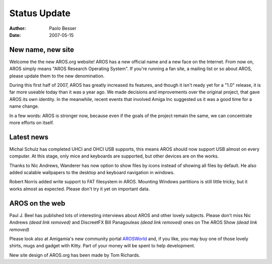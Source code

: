 =============
Status Update
=============

:Author:   Paolo Besser
:Date:     2007-05-15

New name, new site
------------------

Welcome the the new AROS.org website! AROS has a new official 
name and a new face on the Internet. From now on, AROS simply 
means "AROS Research Operating System". If you're running a fan 
site, a mailing list or so about AROS, please update them to the 
new denomination.

During this first half of 2007, AROS has greatly increased its 
features, and though it isn't ready yet for a "1.0" release, it 
is far more useable today than it was a year ago. We made decisions 
and improvements over the original project, that gave AROS its own 
identity. In the meanwhile, recent events that involved Amiga Inc 
suggested us it was a good time for a name change.

In a few words: AROS is stronger now, because even if the goals
of the project remain the same, we can concentrate more efforts 
on itself.

Latest news
-----------

Michal Schulz has completed UHCI and OHCI USB supports, this means
AROS should now support USB almost on every computer. At this stage, 
only mice and keyboards are supported, but other devices are on the 
works.

Thanks to Nic Andrews, Wanderer has now option to show files by icons
instead of showing all files by default. He also added scalable wallpapers 
to the desktop and keyboard navigation in windows.

Robert Norris added write support to FAT filesystem in AROS. 
Mounting Windows partitions is still little tricky, but it works 
almost as expected. Please don't try it yet on important data.

AROS on the web
---------------

Paul J. Beel has published lots of interesting interviews about AROS 
and other lovely subjects. Please don't miss Nic Andrews *(dead link removed)* and 
DiscreetFX Bill Panagouleas *(dead link removed)* ones on The AROS Show *(dead link removed)*

Please look also at Amigamia's new community portal `AROSWorld`__ 
and, if you like, you may buy one of those lovely shirts, mugs and 
gadget with Kitty. Part of your money will be spent to help 
development.

New site design of AROS.org has been made by Tom Richards.

__ https://www.arosworld.org
